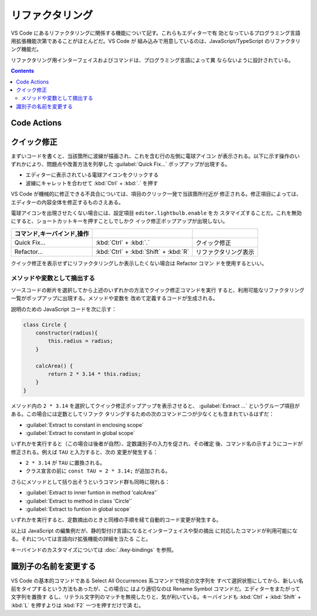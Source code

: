 ======================================================================
リファクタリング
======================================================================

VS Code にあるリファクタリングに関係する機能について記す。これらもエディターで有
効となっているプログラミング言語用拡張機能次第であることがほとんどだ。VS Code が
組み込みで用意しているのは、JavaScript/TypeScript のリファクタリング機能だ。

リファクタリング用インターフェイスおよびコマンドは、プログラミング言語によって異
ならないように設計されている。

.. contents::

Code Actions
======================================================================

.. todo::

   摘出系と識別子一括置換については把握しているので述べるが、他にも「らしい」機
   能があるはずだ。

クイック修正
======================================================================

まずいコードを書くと、当該箇所に波線が描画され、これを含む行の左側に電球アイコン
が表示される。以下に示す操作のいずれかにより、問題点や改善方法を列挙した
:guilabel:`Quick Fix...` ポップアップが出現する。

* エディターに表示されている電球アイコンをクリックする
* 波線にキャレットを合わせて :kbd:`Ctrl` + :kbd:`.` を押す

VS Code が機械的に修正できる不具合については、項目のクリック一発で当該箇所付近が
修正される。修正項目によっては、エディターの内容全体を修正するものさえある。

電球アイコンを出現させたくない場合には、設定項目 ``editor.lightbulb.enable`` をカ
スタマイズすることだ。これを無効にすると、ショートカットキーを押すことしでしかク
イック修正ポップアップが出現しない。

.. csv-table::
   :delim: @
   :header: コマンド,キーバインド,操作

   Quick Fix... @ :kbd:`Ctrl` + :kbd:`.` @ クイック修正
   Refactor... @ :kbd:`Ctrl` + :kbd:`Shift` + :kbd:`R` @ リファクタリング表示

クイック修正を表示せずにリファクタリングしか表示したくない場合は Refactor コマン
ドを使用するといい。

メソッドや変数として摘出する
-----------------------------------------------------------------------

ソースコードの断片を選択してから上述のいずれかの方法でクイック修正コマンドを実行
すると、利用可能なリファクタリング一覧がポップアップに出現する。メソッドや変数を
改めて定義するコードが生成される。

説明のための JavaScript コードを次に示す：

.. code:: javascript

   class Circle {
       constructor(radius){
           this.radius = radius;
       }

       calcArea() {
           return 2 * 3.14 * this.radius;
       }
   }

メソッド内の ``2 * 3.14`` を選択してクイック修正ポップアップを表示させると、
:guilabel:`Extract ...` というグループ項目がある。この場合には定数としてリファク
タリングするための次のコマンド二つが少なくとも含まれているはずだ：

* :guilabel:`Extract to constant in enclosing scope`
* :guilabel:`Extract to constant in global scope`

いずれかを実行すると（この場合は後者が自然）、定数識別子の入力を促され、その確定
後、コマンド名の示すようにコードが修正される。例えば ``TAU`` と入力すると、次の
変更が発生する：

* ``2 * 3.14`` が ``TAU`` に置換される。
* クラス宣言の前に ``const TAU = 2 * 3.14;`` が追加される。

さらにメソッドとして括り出そうというコマンド群も同時に現れる：

* :guilabel:`Extract to inner funtion in method 'calcArea'`
* :guilabel:`Extract to method in class 'Circle'`
* :guilabel:`Extract to funtion in global scope`

いずれかを実行すると、定数摘出のときと同様の手順を経て自動的コード変更が発生する。

以上は JavaScript の編集例だが、静的型付け言語になるとインターフェイスや型の摘出
に対応したコマンドが利用可能になる。それについては言語向け拡張機能の詳細を当たる
こと。

キーバインドのカスタマイズについては :doc:`./key-bindings` を参照。

識別子の名前を変更する
======================================================================

VS Code の基本的コマンドである Select All Occurrences 系コマンドで特定の文字列を
すべて選択状態にしてから、新しい名前をタイプするという方法もあったが、この場合に
はより適切なのは Rename Symbol コマンドだ。エディターをまたがって文字列を置換す
るし、リテラル文字列のマッチを無視したりと、気が利いている。キーバインドも
:kbd:`Ctrl` + :kbd:`Shift` + :kbd:`L` を押すよりは :kbd:`F2` 一つを押すだけで済
む。
